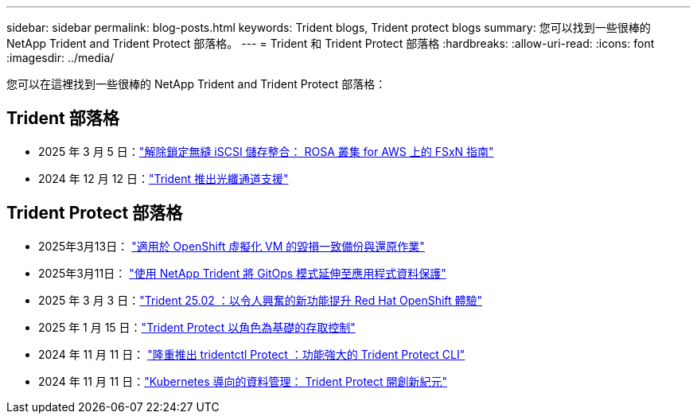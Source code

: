 ---
sidebar: sidebar 
permalink: blog-posts.html 
keywords: Trident blogs, Trident protect blogs 
summary: 您可以找到一些很棒的 NetApp Trident and Trident Protect 部落格。 
---
= Trident 和 Trident Protect 部落格
:hardbreaks:
:allow-uri-read: 
:icons: font
:imagesdir: ../media/


[role="lead"]
您可以在這裡找到一些很棒的 NetApp Trident and Trident Protect 部落格：



== Trident 部落格

* 2025 年 3 月 5 日：link:https://community.netapp.com/t5/Tech-ONTAP-Blogs/Unlock-Seamless-iSCSI-Storage-Integration-A-Guide-to-FSxN-on-ROSA-Clusters-for/ba-p/459124["解除鎖定無縫 iSCSI 儲存整合： ROSA 叢集 for AWS 上的 FSxN 指南"^]
* 2024 年 12 月 12 日：link:https://community.netapp.com/t5/Tech-ONTAP-Blogs/Introducing-Fibre-Channel-support-in-Trident/ba-p/457427["Trident 推出光纖通道支援"^]




== Trident Protect 部落格

* 2025年3月13日： link:https://community.netapp.com/t5/Tech-ONTAP-Blogs/Crash-Consistent-Backup-and-Restore-Operations-for-OpenShift-Virtualization-VMs/ba-p/459417["適用於 OpenShift 虛擬化 VM 的毀損一致備份與還原作業"^]
* 2025年3月11日： link:https://community.netapp.com/t5/Tech-ONTAP-Blogs/Extending-GitOps-patterns-to-application-data-protection-with-NetApp-Trident/ba-p/459323["使用 NetApp Trident 將 GitOps 模式延伸至應用程式資料保護"^]
* 2025 年 3 月 3 日：link:https://community.netapp.com/t5/Tech-ONTAP-Blogs/Trident-25-02-Elevating-the-Red-Hat-OpenShift-Experience-with-Exciting-New/ba-p/459055["Trident 25.02 ：以令人興奮的新功能提升 Red Hat OpenShift 體驗"^]
* 2025 年 1 月 15 日：link:https://community.netapp.com/t5/Tech-ONTAP-Blogs/Introducing-Trident-protect-role-based-access-control/ba-p/457837["Trident Protect 以角色為基礎的存取控制"^]
* 2024 年 11 月 11 日： https://community.netapp.com/t5/Tech-ONTAP-Blogs/Introducing-tridentctl-protect-the-powerful-CLI-for-Trident-protect/ba-p/456494["隆重推出 tridentctl Protect ：功能強大的 Trident Protect CLI"^]
* 2024 年 11 月 11 日：link:https://community.netapp.com/t5/Tech-ONTAP-Blogs/Kubernetes-driven-data-management-The-new-era-with-Trident-protect/ba-p/456395["Kubernetes 導向的資料管理： Trident Protect 開創新紀元"^]

